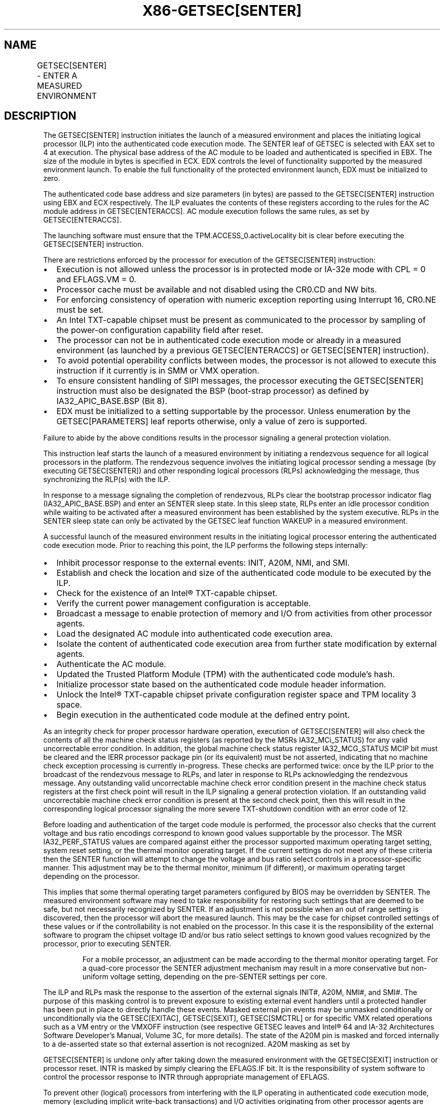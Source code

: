 '\" t
.nh
.TH "X86-GETSEC[SENTER]" "7" "December 2023" "Intel" "Intel x86-64 ISA Manual"
.SH NAME
GETSEC[SENTER] - ENTER A MEASURED ENVIRONMENT
.TS
allbox;
l l l 
l l l .
\fBOpcode\fP	\fBInstruction\fP	\fBDescription\fP
NP 0F 37 (EAX=4)	GETSEC[SENTER]	T{
Launch a measured environment. EBX holds the SINIT authenticated code module physical base address. ECX holds the SINIT authenticated code module size (bytes). EDX controls the level of functionality supported by the measured environment launch.
T}
.TE

.SH DESCRIPTION
The GETSEC[SENTER] instruction initiates the launch of a measured
environment and places the initiating logical processor (ILP) into the
authenticated code execution mode. The SENTER leaf of GETSEC is selected
with EAX set to 4 at execution. The physical base address of the AC
module to be loaded and authenticated is specified in EBX. The size of
the module in bytes is specified in ECX. EDX controls the level of
functionality supported by the measured environment launch. To enable
the full functionality of the protected environment launch, EDX must be
initialized to zero.

.PP
The authenticated code base address and size parameters (in bytes) are
passed to the GETSEC[SENTER] instruction using EBX and ECX
respectively. The ILP evaluates the contents of these registers
according to the rules for the AC module address in GETSEC[ENTERACCS]\&.
AC module execution follows the same rules, as set by
GETSEC[ENTERACCS]\&.

.PP
The launching software must ensure that the TPM.ACCESS_0.activeLocality
bit is clear before executing the GETSEC[SENTER] instruction.

.PP
There are restrictions enforced by the processor for execution of the
GETSEC[SENTER] instruction:
.IP \(bu 2
Execution is not allowed unless the processor is in protected mode
or IA-32e mode with CPL = 0 and EFLAGS.VM = 0.
.IP \(bu 2
Processor cache must be available and not disabled using the CR0.CD
and NW bits.
.IP \(bu 2
For enforcing consistency of operation with numeric exception
reporting using Interrupt 16, CR0.NE must be set.
.IP \(bu 2
An Intel TXT-capable chipset must be present as communicated to the
processor by sampling of the power-on configuration capability field
after reset.
.IP \(bu 2
The processor can not be in authenticated code execution mode or
already in a measured environment (as launched by a previous
GETSEC[ENTERACCS] or GETSEC[SENTER] instruction).
.IP \(bu 2
To avoid potential operability conflicts between modes, the
processor is not allowed to execute this instruction if it currently
is in SMM or VMX operation.
.IP \(bu 2
To ensure consistent handling of SIPI messages, the processor
executing the GETSEC[SENTER] instruction must also be designated
the BSP (boot-strap processor) as defined by IA32_APIC_BASE.BSP
(Bit 8).
.IP \(bu 2
EDX must be initialized to a setting supportable by the processor.
Unless enumeration by the GETSEC[PARAMETERS] leaf reports
otherwise, only a value of zero is supported.

.PP
Failure to abide by the above conditions results in the processor
signaling a general protection violation.

.PP
This instruction leaf starts the launch of a measured environment by
initiating a rendezvous sequence for all logical processors in the
platform. The rendezvous sequence involves the initiating logical
processor sending a message (by executing GETSEC[SENTER]) and other
responding logical processors (RLPs) acknowledging the message, thus
synchronizing the RLP(s) with the ILP.

.PP
In response to a message signaling the completion of rendezvous, RLPs
clear the bootstrap processor indicator flag (IA32_APIC_BASE.BSP) and
enter an SENTER sleep state. In this sleep state, RLPs enter an idle
processor condition while waiting to be activated after a measured
environment has been established by the system executive. RLPs in the
SENTER sleep state can only be activated by the GETSEC leaf function
WAKEUP in a measured environment.

.PP
A successful launch of the measured environment results in the
initiating logical processor entering the authenticated code execution
mode. Prior to reaching this point, the ILP performs the following steps
internally:
.IP \(bu 2
Inhibit processor response to the external events: INIT, A20M, NMI,
and SMI.
.IP \(bu 2
Establish and check the location and size of the authenticated code
module to be executed by the ILP.
.IP \(bu 2
Check for the existence of an Intel® TXT-capable chipset.
.IP \(bu 2
Verify the current power management configuration is acceptable.
.IP \(bu 2
Broadcast a message to enable protection of memory and I/O from
activities from other processor agents.
.IP \(bu 2
Load the designated AC module into authenticated code execution
area.
.IP \(bu 2
Isolate the content of authenticated code execution area from
further state modification by external agents.
.IP \(bu 2
Authenticate the AC module.
.IP \(bu 2
Updated the Trusted Platform Module (TPM) with the authenticated
code module's hash.
.IP \(bu 2
Initialize processor state based on the authenticated code module
header information.
.IP \(bu 2
Unlock the Intel® TXT-capable chipset private
configuration register space and TPM locality 3 space.
.IP \(bu 2
Begin execution in the authenticated code module at the defined
entry point.

.PP
As an integrity check for proper processor hardware operation, execution
of GETSEC[SENTER] will also check the contents of all the machine
check status registers (as reported by the MSRs IA32_MCi_STATUS) for
any valid uncorrectable error condition. In addition, the global machine
check status register IA32_MCG_STATUS MCIP bit must be cleared and the
IERR processor package pin (or its equivalent) must be not asserted,
indicating that no machine check exception processing is currently
in-progress. These checks are performed twice: once by the ILP prior to
the broadcast of the rendezvous message to RLPs, and later in response
to RLPs acknowledging the rendezvous message. Any outstanding valid
uncorrectable machine check error condition present in the machine check
status registers at the first check point will result in the ILP
signaling a general protection violation. If an outstanding valid
uncorrectable machine check error condition is present at the second
check point, then this will result in the corresponding logical
processor signaling the more severe TXT-shutdown condition with an error
code of 12.

.PP
Before loading and authentication of the target code module is
performed, the processor also checks that the current voltage and bus
ratio encodings correspond to known good values supportable by the
processor. The MSR IA32_PERF_STATUS values are compared against either
the processor supported maximum operating target setting, system reset
setting, or the thermal monitor operating target. If the current
settings do not meet any of these criteria then the SENTER function will
attempt to change the voltage and bus ratio select controls in a
processor-specific manner. This adjustment may be to the thermal
monitor, minimum (if different), or maximum operating target depending
on the processor.

.PP
This implies that some thermal operating target parameters configured by
BIOS may be overridden by SENTER. The measured environment software may
need to take responsibility for restoring such settings that are deemed
to be safe, but not necessarily recognized by SENTER. If an adjustment
is not possible when an out of range setting is discovered, then the
processor will abort the measured launch. This may be the case for
chipset controlled settings of these values or if the controllability is
not enabled on the processor. In this case it is the responsibility of
the external software to program the chipset voltage ID and/or bus ratio
select settings to known good values recognized by the processor, prior
to executing SENTER.

.PP
.RS

.PP
For a mobile processor, an adjustment can be made according to the
thermal monitor operating target. For a quad-core processor the SENTER
adjustment mechanism may result in a more conservative but non-uniform
voltage setting, depending on the pre-SENTER settings per core.

.RE

.PP
The ILP and RLPs mask the response to the assertion of the external
signals INIT#, A20M, NMI#, and SMI#. The purpose of this masking control
is to prevent exposure to existing external event handlers until a
protected handler has been put in place to directly handle these events.
Masked external pin events may be unmasked conditionally or
unconditionally via the GETSEC[EXITAC], GETSEC[SEXIT],
GETSEC[SMCTRL] or for specific VMX related operations such as a VM
entry or the VMXOFF instruction (see respective GETSEC leaves and
Intel® 64 and IA-32 Architectures Software Developer’s
Manual, Volume 3C, for more details). The state of the A20M pin is
masked and forced internally to a de-asserted state so that external
assertion is not recognized. A20M masking as set by

.PP
GETSEC[SENTER] is undone only after taking down the measured
environment with the GETSEC[SEXIT] instruction or processor reset.
INTR is masked by simply clearing the EFLAGS.IF bit. It is the
responsibility of system software to control the processor response to
INTR through appropriate management of EFLAGS.

.PP
To prevent other (logical) processors from interfering with the ILP
operating in authenticated code execution mode, memory (excluding
implicit write-back transactions) and I/O activities originating from
other processor agents are blocked. This protection starts when the ILP
enters into authenticated code execution mode. Only memory and I/O
transactions initiated from the ILP are allowed to proceed. Exiting
authenticated code execution mode is done by executing GETSEC[EXITAC]\&.
The protection of memory and I/O activities remains in effect until the
ILP executes GETSEC[EXITAC]\&.

.PP
Once the authenticated code module has been loaded into the
authenticated code execution area, it is protected against further
modification from external bus snoops. There is also a requirement that
the memory type for the authenticated code module address range be WB
(via initialization of the MTRRs prior to execution of this
instruction). If this condition is not satisfied, it is a violation of
security and the processor will force a TXT system reset (after writing
an error code to the chipset LT.ERRORCODE register). This action is
referred to as a Intel® TXT reset condition. It is performed when it is
considered unreliable to signal an error through the conventional
exception reporting mechanism.

.PP
To conform to the minimum granularity of MTRR MSRs for specifying the
memory type, authenticated code RAM (ACRAM) is allocated to the
processor in 4096 byte granular blocks. If an AC module size as
specified in ECX is not a multiple of 4096 then the processor will
allocate up to the next 4096 byte boundary for mapping as ACRAM with
indeterminate data. This pad area will not be visible to the
authenticated code module as external memory nor can it depend on the
value of the data used to fill the pad area.

.PP
Once successful authentication has been completed by the ILP, the
computed hash is stored in a trusted storage facility in the platform.
The following trusted storage facility are supported:
.IP \(bu 2
If the platform register FTM_INTERFACE_ID.[bits 3:0] = 0, the
computed hash is stored to the platform’s TPM at PCR17 after this
register is implicitly reset. PCR17 is a dedicated register for
holding the computed hash of the authenticated code module loaded
and subsequently executed by the GETSEC[SENTER]\&. As part of this
process, the dynamic PCRs 18-22 are reset so they can be utilized by
subsequently software for registration of code and data modules.
.IP \(bu 2
If the platform register FTM_INTERFACE_ID.[bits 3:0] = 1, the
computed hash is stored in a firmware trusted module (FTM) using a
modified protocol similar to the protocol used to write to TPM’s
PCR17.

.PP
After successful execution of SENTER, either PCR17 (if FTM is not
enabled) or the FTM (if enabled) contains the measurement of AC code and
the SENTER launching parameters.

.PP
After authentication is completed successfully, the private
configuration space of the Intel® TXT-capable chipset is
unlocked so that the authenticated code module and measured environment
software can gain access to this normally restricted chipset state. The
Intel® TXT-capable chipset private configuration space can be locked
later by software writing to the chipset LT.CMD.CLOSE-PRIVATE register
or unconditionally using the GETSEC[SEXIT] instruction.

.PP
The SENTER leaf function also initializes some processor architecture
state for the ILP from contents held in the header of the authenticated
code module. Since the authenticated code module is relocatable, all
address references are relative to the base address passed in via EBX.
The ILP GDTR base value is initialized to EBX + [GDTBasePtr] and GDTR
limit set to [GDTLimit]\&. The CS selector is initialized to the value
held in the AC module header field SegSel, while the DS, SS, and ES
selectors are initialized to CS+8. The segment descriptor fields are
initialized implicitly with BASE=0, LIMIT=FFFFFh, G=1, D=1, P=1, S=1,
read/write/accessed for DS, SS, and ES, while execute/read/accessed for
CS. Execution in the authenticated code module for the ILP begins with
the EIP set to EBX + [EntryPoint]\&. AC module defined fields used for
initializing processor state are consistency checked with a failure
resulting in an TXT-shutdown condition.

.PP
Table 7-6 provides a summary of
processor state initialization for the ILP and RLP(s) after successful
completion of GETSEC[SENTER]\&. For both ILP and RLP(s), paging is
disabled upon entry to the measured environment. It is up to the ILP to
establish a trusted paging environment, with appropriate mappings, to
meet protection requirements established during the launch of the
measured environment. RLP state initialization is not completed until a
subsequent wake-up has been signaled by execution of the
GETSEC[WAKEUP] function by the ILP.

.PP
.RS

.PP
1\&. See the \fIIntel® Trusted Execution Technology Measured Launched
Environment Programming Guide\fP for MLE header format.

.PP
Segmentation related processor state that has not been initialized by
GETSEC[SENTER] requires appropriate initialization before use. Since
a new GDT context has been established, the previous state of the
segment selector values held in FS, GS, TR, and LDTR may no longer be
valid. The IDTR will also require reloading with a new IDT context
after launching the measured environment before exceptions or the
external interrupts INTR and NMI can be handled. In the meantime, the
programmer must take care in not executing an INT n instruction or any
other condition that would result in an exception or trap signaling.

.PP
Debug exception and trap related signaling is also disabled as part of
execution of GETSEC[SENTER]\&. This is achieved by clearing DR7, TF in
EFLAGs, and the MSR IA32_DEBUGCTL as defined in
Table 7-6\&. These can be reenabled
once supporting exception handler(s), descriptor tables, and debug
registers have been properly re-initialized following SENTER. Also,
any pending single-step trap condition will be cleared at the
completion of SENTER for both the ILP and RLP(s).

.PP
Performance related counters and counter control registers are cleared
as part of execution of SENTER on both the ILP and RLP. This implies
any active performance counters at the time of SENTER execution will
be disabled. To reactive the processor performance counters, this
state must be re-initialized and re-enabled.

.PP
Since MCE along with all other state bits (with the exception of SMXE)
are cleared in CR4 upon execution of SENTER processing, any enabled
machine check error condition that occurs will result in the processor
performing the TXT-shutdown action. This also applies to an RLP while
in the SENTER sleep state. For each logical processor CR4.MCE

.RE

.PP
must be reestablished with a valid machine check exception handler to
otherwise avoid an TXT-shutdown under such conditions.

.PP
The MSR IA32_EFER is also unconditionally cleared as part of the
processor state initialized by SENTER for both the ILP and RLP. Since
paging is disabled upon entering authenticated code execution mode, a
new paging environment will have to be re-established if it is desired
to enable IA-32e mode while operating in authenticated code execution
mode.

.PP
The miscellaneous feature control MSR, IA32_MISC_ENABLE, is
initialized as part of the measured environment launch. Certain bits of
this MSR are preserved because preserving these bits may be important to
maintain previously established platform settings. See the footnote for
Table 7-5 The remaining bits are
cleared for the purpose of establishing a more consistent environment
for the execution of authenticated code modules. Among the impact of
initializing this MSR, any previous condition established by the MONITOR
instruction will be cleared.

.PP
\fBEffect of MSR IA32_FEATURE_CONTROL MSR\fP

.PP
Bits 15:8 of the IA32_FEATURE_CONTROL MSR affect the execution of
GETSEC[SENTER]\&. These bits consist of two fields:
.IP \(bu 2
Bit 15: a global enable control for execution of SENTER.
.IP \(bu 2
Bits 14:8: a parameter control field providing the ability to
qualify SENTER execution based on the level of functionality
specified with corresponding EDX parameter bits 6:0.

.PP
The layout of these fields in the IA32_FEATURE_CONTROL MSR is shown in
Table 7-1\&.

.PP
Prior to the execution of GETSEC[SENTER], the lock bit of
IA32_FEATURE_CONTROL MSR must be bit set to affirm the settings to be
used. Once the lock bit is set, only a power-up reset condition will
clear this MSR. The IA32_FEA-TURE_CONTROL MSR must be configured in
accordance to the intended usage at platform initialization. Note that
this MSR is only available on SMX or VMX enabled processors. Otherwise,
IA32_FEATURE_CONTROL is treated as reserved.

.PP
The Intel® Trusted Execution Technology Measured Launched Environment
Programming Guide provides additional details and requirements for
programming measured environment software to launch in an Intel TXT
platform.

.SH OPERATION IN A UNI-PROCESSOR PLATFORM  href="senter.html#operation-in-a-uni-processor-platform"
class="anchor">¶

.PP
(* The state of the internal flag ACMODEFLAG and SENTERFLAG persist
across instruction boundary *)

.PP
\fBGETSEC[SENTER] (ILP Only):\fP

.PP
IF (CR4.SMXE=0)

.PP
THEN #UD;

.PP
ELSE IF (in VMX non-root operation)

.PP
THEN VM Exit (reason=”GETSEC instruction”);

.PP
ELSE IF (GETSEC leaf unsupported)

.PP
THEN #UD;

.PP
ELSE IF ((in VMX root operation) or

.PP
(CR0.PE=0) or (CR0.CD=1) or (CR0.NW=1) or (CR0.NE=0) or

.PP
(CPL&gt;0) or (EFLAGS.VM=1) or

.PP
(IA32_APIC_BASE.BSP=0) or (TXT chipset not present) or

.PP
(SENTERFLAG=1) or (ACMODEFLAG=1) or (IN_SMM=1) or

.PP
(TPM interface is not present) or

.PP
(EDX ≠ (SENTER_EDX_support_mask & EDX)) or

.PP
(IA32_FEATURE_CONTROL[0]=0) or (IA32_FEATURE_CONTROL[15]=0) or

.PP
((IA32_FEATURE_CONTROL[14:8] & EDX[6:0]) ≠ EDX[6:0]))

.PP
THEN #GP(0);

.PP
IF (GETSEC[PARAMETERS]\&.Parameter_Type = 5, MCA_Handling (bit 6) = 0)

.PP
FOR I = 0 to IA32_MCG_CAP.COUNT-1 DO

.PP
IF IA32_MC[I]_STATUS = uncorrectable error

.PP
THEN #GP(0);

.PP
FI;

.PP
OD;

.PP
FI;

.PP
IF (IA32_MCG_STATUS.MCIP=1) or (IERR pin is asserted)

.PP
THEN #GP(0);

.PP
ACBASE := EBX;

.PP
ACSIZE := ECX;

.PP
IF (((ACBASE MOD 4096) ≠ 0) or ((ACSIZE MOD 64) ≠ 0 ) or (ACSIZE &lt;
minimum

.PP
module size) or (ACSIZE &gt; AC RAM capacity) or ((ACBASE+ACSIZE) &gt;
(2^32 -1)))

.PP
THEN #GP(0);

.PP
Mask SMI, INIT, A20M, and NMI external pin events;

.PP
SignalTXTMsg(SENTER);

.PP
DO

.PP
WHILE (no SignalSENTER message);

.PP
\fBTXT_SENTER__MSG_EVENT (ILP & RLP):\fP

.PP
Mask and clear SignalSENTER event;

.PP
Unmask SignalSEXIT event;

.PP
IF (in VMX operation)

.PP
THEN TXT-SHUTDOWN(#IllegalEvent);

.PP
FOR I = 0 to IA32_MCG_CAP.COUNT-1 DO

.PP
IF IA32_MC[I]_STATUS = uncorrectable error

.PP
THEN TXT-SHUTDOWN(#UnrecovMCError);

.PP
FI;

.PP
OD;

.PP
IF (IA32_MCG_STATUS.MCIP=1) or (IERR pin is asserted)

.PP
THEN TXT-SHUTDOWN(#UnrecovMCError);

.PP
IF (Voltage or bus ratio status are NOT at a known good state)

.PP
THEN IF (Voltage select and bus ratio are internally adjustable)

.PP
THEN

.PP
Make product-specific adjustment on operating parameters;

.PP
ELSE

.PP
TXT-SHUTDOWN(#IIlegalVIDBRatio);

.PP
FI;

.PP
IA32_MISC_ENABLE := (IA32_MISC_ENABLE & MASK_CONST*)

.PP
(* The hexadecimal value of MASK_CONST may vary due to processor
implementations *)

.PP
A20M := 0;

.PP
IA32_DEBUGCTL := 0;

.PP
Invalidate processor TLB(s);

.PP
Drain outgoing transactions;

.PP
Clear performance monitor counters and control;

.PP
SENTERFLAG := 1;

.PP
SignalTXTMsg(SENTERAck);

.PP
IF (logical processor is not ILP)

.PP
THEN GOTO RLP_SENTER_ROUTINE;

.PP
(* ILP waits for all logical processors to ACK *)

.PP
DO

.PP
DONE := TXT.READ(LT.STS);

.PP
WHILE (not DONE);

.PP
SignalTXTMsg(SENTERContinue);

.PP
SignalTXTMsg(ProcessorHold);

.PP
FOR I=ACBASE to ACBASE+ACSIZE-1 DO

.PP
ACRAM[I-ACBASE]\&.ADDR := I;

.PP
ACRAM[I-ACBASE]\&.DATA := LOAD(I);

.PP
OD;

.PP
IF (ACRAM memory type ≠ WB)

.PP
THEN TXT-SHUTDOWN(#BadACMMType);

.PP
IF (AC module header version is not supported) OR (ACRAM[ModuleType] ≠
2)

.PP
THEN TXT-SHUTDOWN(#UnsupportedACM);

.PP
KEY := GETKEY(ACRAM, ACBASE);

.PP
KEYHASH := HASH(KEY);

.PP
CSKEYHASH := LT.READ(LT.PUBLIC.KEY);

.PP
IF (KEYHASH ≠ CSKEYHASH)

.PP
THEN TXT-SHUTDOWN(#AuthenticateFail);

.PP
SIGNATURE := DECRYPT(ACRAM, ACBASE, KEY);

.PP
(* The value of SIGNATURE_LEN_CONST is implementation-specific*)

.PP
FOR I=0 to SIGNATURE_LEN_CONST - 1 DO

.PP
ACRAM[SCRATCH.I] := SIGNATURE[I];

.PP
COMPUTEDSIGNATURE := HASH(ACRAM, ACBASE, ACSIZE);

.PP
FOR I=0 to SIGNATURE_LEN_CONST - 1 DO

.PP
ACRAM[SCRATCH.SIGNATURE_LEN_CONST+I] := COMPUTEDSIGNATURE[I];

.PP
IF (SIGNATURE ≠ COMPUTEDSIGNATURE)

.PP
THEN TXT-SHUTDOWN(#AuthenticateFail);

.PP
ACMCONTROL := ACRAM[CodeControl];

.PP
IF ((ACMCONTROL.0 = 0) and (ACMCONTROL.1 = 1) and (snoop hit to modified
line detected on ACRAM load))

.PP
THEN TXT-SHUTDOWN(#UnexpectedHITM);

.PP
IF (ACMCONTROL reserved bits are set)

.PP
THEN TXT-SHUTDOWN(#BadACMFormat);

.PP
IF ((ACRAM[GDTBasePtr] &lt; (ACRAM[HeaderLen] * 4 + Scratch_size))
OR

.PP
((ACRAM[GDTBasePtr] + ACRAM[GDTLimit]) &gt;= ACSIZE))

.PP
THEN TXT-SHUTDOWN(#BadACMFormat);

.PP
IF ((ACMCONTROL.0 = 1) and (ACMCONTROL.1 = 1) and (snoop hit to modified

.PP
line detected on ACRAM load))

.PP
THEN ACEntryPoint := ACBASE+ACRAM[ErrorEntryPoint];

.PP
ELSE

.PP
ACEntryPoint := ACBASE+ACRAM[EntryPoint];

.PP
IF ((ACEntryPoint &gt;= ACSIZE) or (ACEntryPoint &lt;
(ACRAM[HeaderLen] * 4 + Scratch_size)))

.PP
THEN TXT-SHUTDOWN(#BadACMFormat);

.PP
IF ((ACRAM[SegSel] &gt; (ACRAM[GDTLimit] - 15)) or (ACRAM[SegSel]
&lt; 8))

.PP
THEN TXT-SHUTDOWN(#BadACMFormat);

.PP
IF ((ACRAM[SegSel]\&.TI=1) or (ACRAM[SegSel]\&.RPL≠0))

.PP
THEN TXT-SHUTDOWN(#BadACMFormat);

.PP
IF (FTM_INTERFACE_ID.[3:0] = 1 ) (* Alternate FTM Interface has
been enabled *)

.PP
THEN (* TPM_LOC_CTRL_4 is located at 0FED44008H,
TMP_DATA_BUFFER_4 is located at 0FED44080H *)

.PP
WRITE(TPM_LOC_CTRL_4) := 01H; (* Modified HASH.START protocol *)

.PP
(* Write to firmware storage *)

.PP
WRITE(TPM_DATA_BUFFER_4) := SIGNATURE_LEN_CONST + 4;

.PP
FOR I=0 to SIGNATURE_LEN_CONST - 1 DO

.PP
WRITE(TPM_DATA_BUFFER_4 + 2 + I ) := ACRAM[SCRATCH.I];

.PP
WRITE(TPM_DATA_BUFFER_4 + 2 + SIGNATURE_LEN_CONST) := EDX;

.PP
WRITE(FTM.LOC_CTRL) := 06H; (* Modified protocol combining HASH.DATA
and HASH.END *)

.PP
ELSE IF (FTM_INTERFACE_ID.[3:0] = 0 ) (* Use standard TPM Interface
*)

.PP
ACRAM[SCRATCH.SIGNATURE_LEN_CONST] := EDX;

.PP
WRITE(TPM.HASH.START) := 0;

.PP
FOR I=0 to SIGNATURE_LEN_CONST + 3 DO

.PP
WRITE(TPM.HASH.DATA) := ACRAM[SCRATCH.I];

.PP
WRITE(TPM.HASH.END) := 0;

.PP
ACMODEFLAG := 1;

.PP
CR0.[PG.AM.WP] := 0;

.PP
CR4 := 00004000h;

.PP
EFLAGS := 00000002h;

.PP
IA32_EFER := 0;

.PP
EBP := ACBASE;

.PP
GDTR.BASE := ACBASE+ACRAM[GDTBasePtr];

.PP
GDTR.LIMIT := ACRAM[GDTLimit];

.PP
CS.SEL := ACRAM[SegSel];

.PP
CS.BASE := 0;

.PP
CS.LIMIT := FFFFFh;

.PP
CS.G := 1;

.PP
CS.D := 1;

.PP
CS.AR := 9Bh;

.PP
DS.SEL := ACRAM[SegSel]+8;

.PP
DS.BASE := 0;

.PP
DS.LIMIT := FFFFFh;

.PP
DS.G := 1;

.PP
DS.D := 1;

.PP
DS.AR := 93h;

.PP
SS := DS;

.PP
ES := DS;

.PP
DR7 := 00000400h;

.PP
IA32_DEBUGCTL := 0;

.PP
SignalTXTMsg(UnlockSMRAM);

.PP
SignalTXTMsg(OpenPrivate);

.PP
SignalTXTMsg(OpenLocality3);

.PP
EIP := ACEntryPoint;

.PP
END;

.PP
\fBRLP_SENTER_ROUTINE: (RLP Only)\fP

.PP
Mask SMI, INIT, A20M, and NMI external pin events

.PP
Unmask SignalWAKEUP event;

.PP
Wait for SignalSENTERContinue message;

.PP
IA32_APIC_BASE.BSP := 0;

.PP
GOTO SENTER sleep state;

.PP
END;

.SH FLAGS AFFECTED
All flags are cleared.

.SH USE OF PREFIXES
LOCK Causes #UD.

.PP
REP* Cause #UD (includes REPNE/REPNZ and REP/REPE/REPZ).

.PP
Operand size Causes #UD.

.PP
NP 66/F2/F3 prefixes are not allowed.

.PP
Segmentoverrides Ignored.

.PP
Address size Ignored.

.PP
REX Ignored.

.SH PROTECTED MODE EXCEPTIONS
.TS
allbox;
l l 
l l .
\fB\fP	\fB\fP
#UD	If CR4.SMXE = 0.
	If GETSEC[SENTER] is not reported as supported by GETSEC[CAPABILITIES]\&.
#GP(0)	T{
IfCR0.CD=1orCR0.NW=1orCR0.NE=0orCR0.PE=0orCPL&gt;0orEFLAGS.VM=1.
T}
	If in VMX root operation.
	T{
If the initiating processor is not designated as the bootstrap processor via the MSR bit IA32_APIC_BASE.BSP.
T}
	T{
If an Intel® TXT-capable chipset is not present.
T}
	T{
If an Intel® TXT-capable chipset interface to TPM is not detected as present.
T}
	T{
If a protected partition is already active or the processor is already in authenticated code mode.
T}
	If the processor is in SMM.
	T{
If a valid uncorrectable machine check error is logged in IA32_MC[I]_STATUS.
T}
	T{
If the authenticated code base is not on a 4096 byte boundary.
T}
	T{
If the authenticated code size &gt; processor's authenticated code execution area storage capacity.
T}
	T{
If the authenticated code size is not modulo 64.
T}
.TE

.SH REAL-ADDRESS MODE EXCEPTIONS
.TS
allbox;
l l 
l l .
\fB\fP	\fB\fP
#UD	If CR4.SMXE = 0.
	If GETSEC[SENTER] is not reported as supported by GETSEC[CAPABILITIES]\&.
#GP(0)	GETSEC[SENTER] is not recognized in real-address mode.
.TE

.SH VIRTUAL-8086 MODE EXCEPTIONS
.TS
allbox;
l l 
l l .
\fB\fP	\fB\fP
#UD	If CR4.SMXE = 0.
	If GETSEC[SENTER] is not reported as supported by GETSEC[CAPABILITIES]\&.
#GP(0)	GETSEC[SENTER] is not recognized in virtual-8086 mode.
.TE

.SH COMPATIBILITY MODE EXCEPTIONS
All protected mode exceptions apply.

.TS
allbox;
l l 
l l .
\fB\fP	\fB\fP
#GP	T{
If AC code module does not reside in physical address below 2^32 -1.
T}
.TE

.SH 64-BIT MODE EXCEPTIONS
All protected mode exceptions apply.

.TS
allbox;
l l 
l l .
\fB\fP	\fB\fP
#GP	T{
If AC code module does not reside in physical address below 2^32 -1.
T}
.TE

.SH VM-EXIT CONDITION
Reason (GETSEC) If in VMX non-root operation.

.SH COLOPHON
This UNOFFICIAL, mechanically-separated, non-verified reference is
provided for convenience, but it may be
incomplete or
broken in various obvious or non-obvious ways.
Refer to Intel® 64 and IA-32 Architectures Software Developer’s
Manual
\[la]https://software.intel.com/en\-us/download/intel\-64\-and\-ia\-32\-architectures\-sdm\-combined\-volumes\-1\-2a\-2b\-2c\-2d\-3a\-3b\-3c\-3d\-and\-4\[ra]
for anything serious.

.br
This page is generated by scripts; therefore may contain visual or semantical bugs. Please report them (or better, fix them) on https://github.com/MrQubo/x86-manpages.
